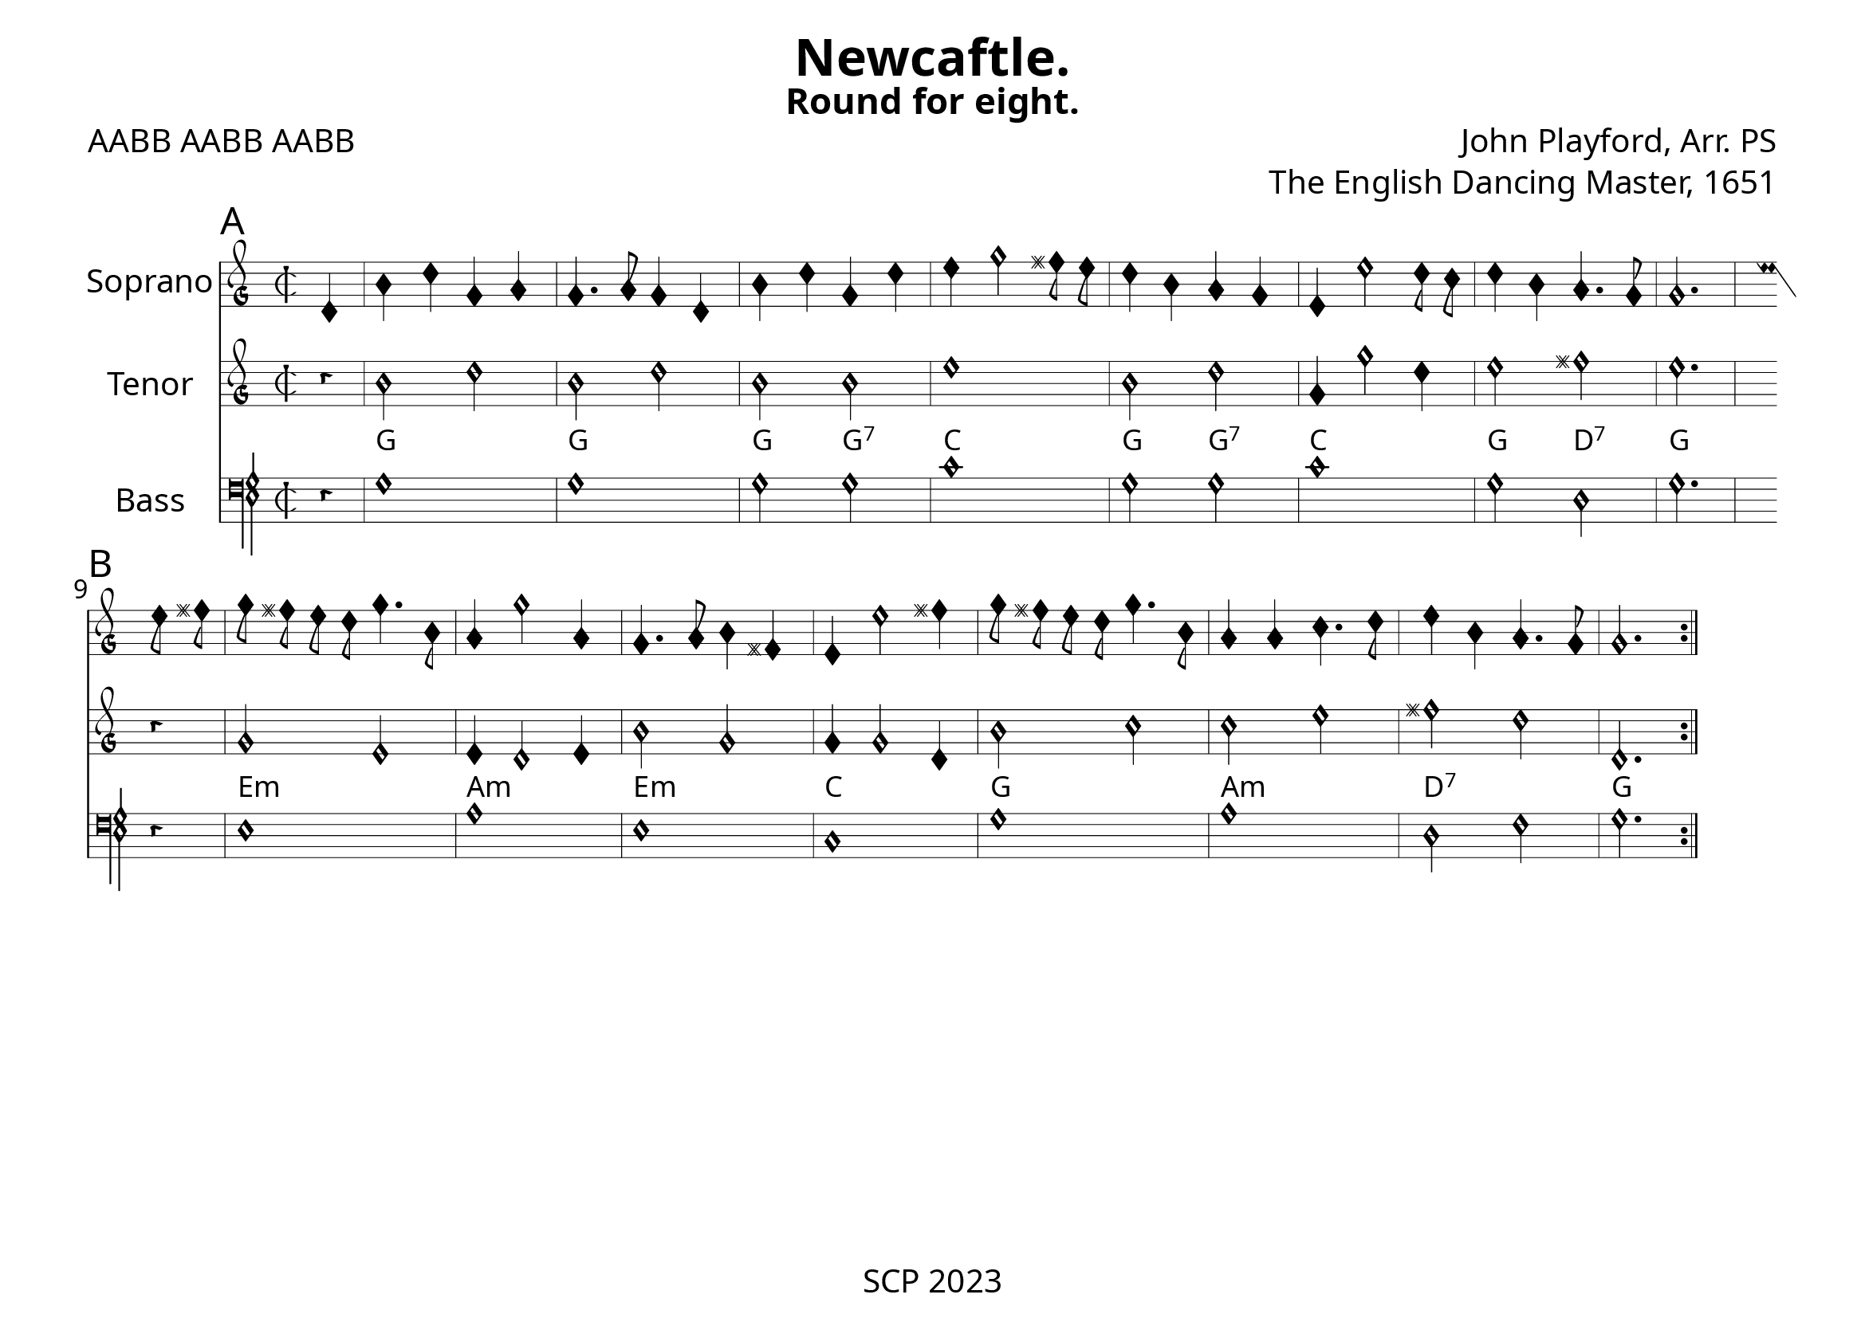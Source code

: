 \version "2.24.0"

\paper {
  #(set-paper-size "a4landscape")
  print-all-headers = ##t
  page-breaking = #ly:minimal-breaking
  outher-margin = 4.8 \cm
  #(define fonts
    (set-global-fonts
     #:music "emmentaler"            ; default
     #:brace "emmentaler"            ; default
     #:roman "EB Garamond"
     #:sans "Nimbus Sans, Nimbus Sans L"
     #:typewriter "DejaVu Sans Mono"
     #:factor (/ staff-height pt 15)
    ))
}

global = {
  \key a \minor
  \time 2/2
  \override NoteHead.style = #'petrucci
}


"|" = {\bar "|"}

Chords = \chordmode {

  \set noChordSymbol = ""
  r4 | g1 | g | g2 g:7 | c1 | g2 g:7 | c1 | g2 d:7 | g2. |
  r4 | e1:m | a:m | e:m | c | g | a:m | d:7 | g
}


%% todo: fix repeats, repeat styles, remove bar number, write superius, add annotations

cantus = \relative c' {
  \clef "petrucci-g2"
  \global
  \sectionLabel "A"
  d4 | b' d g, a | g4. a8 g4 d | b' d g, d' | e g2 fis8 e | d4 b a g | e e'2 d8 c | d4 b a4. g8 | g2. \bar ":|.|:" 
 \break
 \sectionLabel "B"
 e'8 fis | g8 fis e d g4. b,8 | a4 g'2 a,4 | g4. a8 b4 fis | e e'2 fis4 | g8 fis e d g4. b,8 | a4 a c4. d8 | e4 b a4. g8 | g2. \bar ":|."
}
tenor = \relative c' {
  \transposition c
  \clef "petrucci-g"
  \global
  r4 | b'2 d | b d | b b | e1 | b2 d | g,4 g'2 d4 | e2 fis | e2. |
  r4 | g,2 e | e4 d2 e4 | b'2 g | g4 g2 d4 | b'2 c | c e | fis d | d,2. \bar ":|."
}


bassus = \relative c' {
  \clef "petrucci-f"
  \global
  r4 | g1 | g | g2 g | c1 | g2 g | c1 | g2 d | g2. |
  r4 | e1 | a | e | c | g' | a | d,2 f | g2. \bar ":|."
}

%sopranoVerse = \lyricmode {
%  % Lyrics follow here.
%}
\score {
   <<
%   \new MensuralStaff \with {
%     midiInstrument = "recorder"
%     instrumentName = ""
%   } { \superius }
  %  \addlyrics { \sopranoVerse }
    \new MensuralStaff \with {
      midiInstrument = "recorder"
     instrumentName = "Soprano"
    } { \cantus}
%   \new MensuralStaff \with {
%     midiInstrument = "recorder"
%     instrumentName = "Altus [4]"
%   } { \altus}
  %  \addlyrics { \altoVerse }
    \new MensuralStaff \with {
      midiInstrument = "recorder"
     instrumentName = "Tenor"
    } {  \tenor }
     \new ChordNames \with {
  \override ChordName.font-family = #'roman
\override ChordName.font-size = #-1
} \Chords

 %  \addlyrics { \tenorVerse }
    \new MensuralStaff \with {
      midiInstrument = "recorder"
     instrumentName = "Bass"
    } { \bassus }
  >>
 \layout {
    \context {
      \MensuralStaff
  \override KeySignature.glyph-name-alist = #alteration-mensural-glyph-name-alist
  \override BarLine.transparent = ##f % Notice two pound signs
    }
  }
  %  \addlyrics { \bassVerse }

  \header {
    title = "Newcaftle."
    subtitle = "Round for eight."
    composer = "John Playford, Arr. PS"
    opus = "The English Dancing Master, 1651"
    poet = "AABB AABB AABB"
%    arranger = "PS"
  }

  \midi {
    \context {
      \Score
      midiMinimumVolume = #0.9
      midiMaximumVolume = #1.1
    }
    \tempo 4 = 200
  }
}
\header {
    tagline = "SCP 2023"
  }

